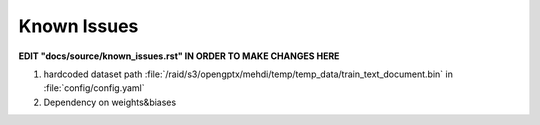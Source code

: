 Known Issues
==================================================================

**EDIT "docs/source/known_issues.rst" IN ORDER TO MAKE CHANGES HERE**

1. hardcoded dataset path :file:`/raid/s3/opengptx/mehdi/temp/temp_data/train_text_document.bin` in :file:`config/config.yaml`
2. Dependency on weights&biases

